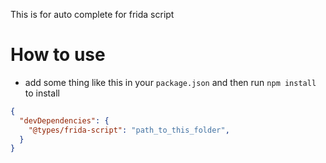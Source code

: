 This is for auto complete for frida script

* How to use
- add some thing like this in your =package.json= and then run =npm install= to install
#+BEGIN_SRC json
{
  "devDependencies": {
    "@types/frida-script": "path_to_this_folder",
  }
}
#+END_SRC